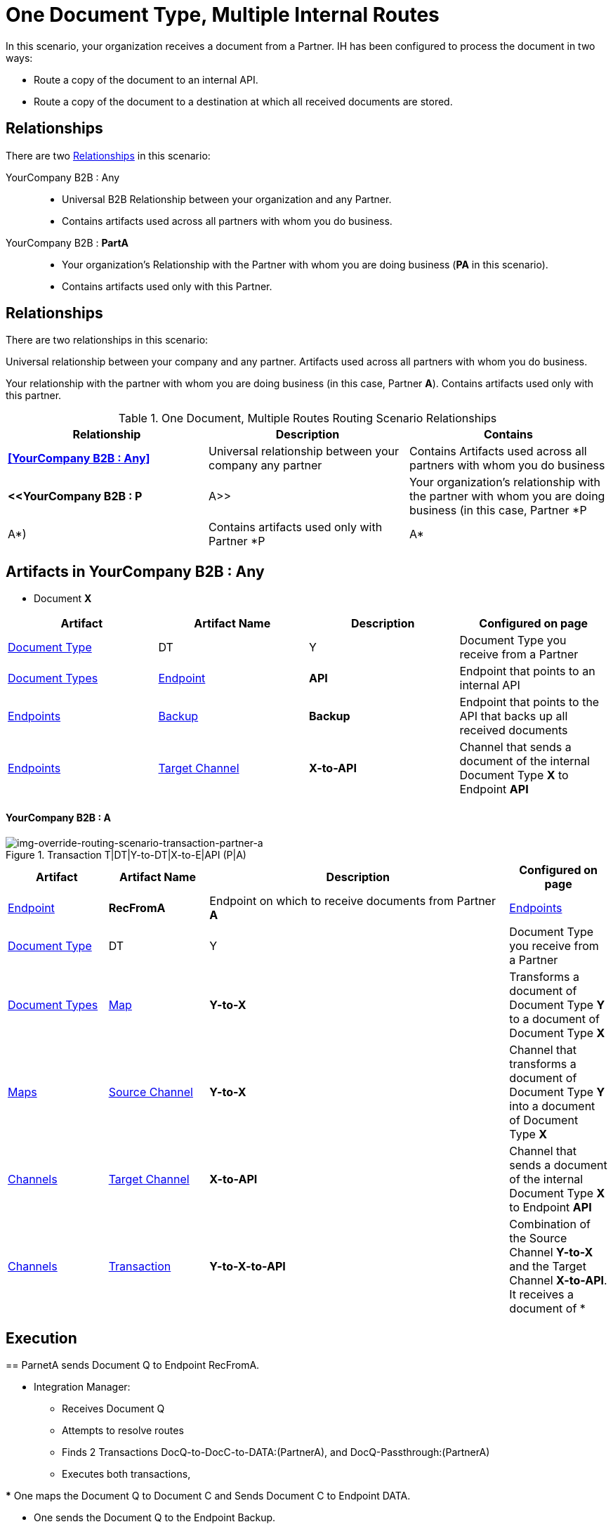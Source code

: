 = One Document Type, Multiple Internal Routes

In this scenario, your organization receives a document from a Partner. IH has been configured to process the document in two ways:

* Route a copy of the document to an internal API.
* Route a copy of the document to a destination at which all received documents are stored.

== Relationships

There are two xref:glossary#sectr[Relationships] in this scenario:

YourCompany B2B : Any::
* Universal B2B Relationship between your organization and any Partner.
* Contains artifacts used across all partners with whom you do business.
YourCompany B2B : *PartA*::
* Your organization's Relationship with the Partner with whom you are doing business (*PA* in this scenario).
* Contains artifacts used only with this Partner.

== Relationships

There are two relationships in this scenario:

[YourCompany B2B : Any]
Universal relationship between your company and any partner.
Artifacts used across all partners with whom you do business.
[YourCompany B2B : Partner A]
Your relationship with the partner with whom you are doing business (in this case, Partner *A*).
Contains artifacts used only with this partner.

.One Document, Multiple Routes Routing Scenario Relationships
[cols="3*"]

|===
|Relationship|Description|Contains


s|<<YourCompany B2B : Any>> 
|Universal relationship between your company any partner
|Contains Artifacts used across all partners with whom you do business

s|<<YourCompany B2B : P|A>>
|Your organization's relationship with the partner with whom you are doing business (in this case, Partner *P|A*)
|Contains artifacts used only with Partner *P|A*

|===

== Artifacts in YourCompany B2B : Any

* Document *X*
|===
|Artifact|Artifact Name|Description|Configured on page

|xref:glossary#sectd[Document Type]
|DT|Y
|Document Type you receive from a Partner
|xref:document-types[Document Types]

|xref:glossary#secte[Endpoint]
|*API*
|Endpoint that points to an internal API
|xref:endpoints[Endpoints] 

|xref:glossary#secte[Backup]
|*Backup*
|Endpoint that points to the API that backs up all received documents
|xref:endpoints[Endpoints] 

|xref:glossary#sectt[Target Channel ]
|*X-to-API*
|Channel that sends a document of the internal Document Type *X* to Endpoint *API*
|xref:channels[Channels] 

|===

==== YourCompany B2B : A


//==== Configured in YourCompany B2B : PartA


[[img-override-routing-scenario-transaction-partner-a]]

image::override-routing-scenario-T|DT|Y-to-DT|X-to-E|API-(P|A).png[img-override-routing-scenario-transaction-partner-a, title ="Transaction T|DT|Y-to-DT|X-to-E|API (P|A)"]

//.Override Routing Scenario Artifacts - YourCompany B2B : A

[cols="2, 2, 6, 2"]
|===
|Artifact|Artifact Name|Description|Configured on page

|xref:glossary#secte[Endpoint]
|*RecFromA*
|Endpoint on which to receive documents from Partner *A*
|xref:endpoints[Endpoints] 

|xref:glossary#sectd[Document Type]
|DT|Y
|Document Type you receive from a Partner
|xref:document-types[Document Types]

|xref:glossary#sectm[Map]
|*Y-to-X*
|Transforms a document of Document Type *Y* to a document of Document Type *X*
|xref:maps[Maps]

|xref:glossary#sects[Source Channel ]
|*Y-to-X*
|Channel that transforms a document of Document Type *Y* into a document of Document Type *X*
|xref:channels[Channels] 

|xref:glossary#sectt[Target Channel ]
|*X-to-API*
|Channel that sends a document of the internal Document Type *X* to Endpoint *API*
|xref:channels[Channels] 

|xref:glossary#sect[Transaction] 
|*Y-to-X-to-API*
|Combination of the Source Channel *Y-to-X* and the Target Channel *X-to-API*.
It receives a document of *|Y*, maps it to a document of *X* and then sends it to Endpoint *API*. 
In this Transaction, 
the *From* Partner is configured as *A* and the *To* Partner as *YourCompany B2B*.
|xref:transaction-designer[Transaction Designer] 

|===



== Execution

== ParnetA sends Document Q to Endpoint RecFromA.

* Integration Manager:

** Receives Document Q

** Attempts to resolve routes
** Finds 2 Transactions DocQ-to-DocC-to-DATA:(PartnerA), and DocQ-Passthrough:(PartnerA)
** Executes both transactions, 

*** One maps the Document Q to Document C and Sends Document C to Endpoint DATA.

*** One sends the Document Q to the Endpoint Backup.



